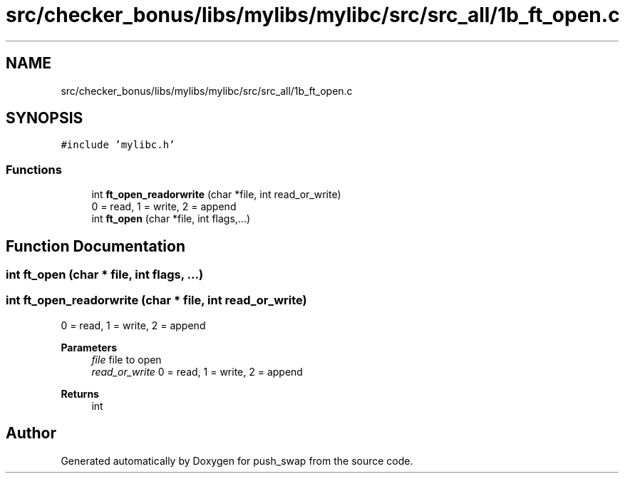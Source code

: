 .TH "src/checker_bonus/libs/mylibs/mylibc/src/src_all/1b_ft_open.c" 3 "Thu Mar 20 2025 16:01:00" "push_swap" \" -*- nroff -*-
.ad l
.nh
.SH NAME
src/checker_bonus/libs/mylibs/mylibc/src/src_all/1b_ft_open.c
.SH SYNOPSIS
.br
.PP
\fC#include 'mylibc\&.h'\fP
.br

.SS "Functions"

.in +1c
.ti -1c
.RI "int \fBft_open_readorwrite\fP (char *file, int read_or_write)"
.br
.RI "0 = read, 1 = write, 2 = append "
.ti -1c
.RI "int \fBft_open\fP (char *file, int flags,\&.\&.\&.)"
.br
.in -1c
.SH "Function Documentation"
.PP 
.SS "int ft_open (char * file, int flags,  \&.\&.\&.)"

.SS "int ft_open_readorwrite (char * file, int read_or_write)"

.PP
0 = read, 1 = write, 2 = append 
.PP
\fBParameters\fP
.RS 4
\fIfile\fP file to open 
.br
\fIread_or_write\fP 0 = read, 1 = write, 2 = append 
.RE
.PP
\fBReturns\fP
.RS 4
int 
.RE
.PP

.SH "Author"
.PP 
Generated automatically by Doxygen for push_swap from the source code\&.
